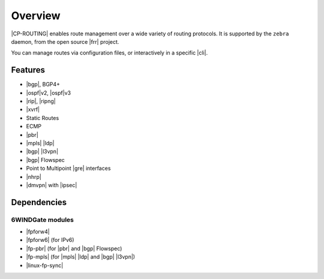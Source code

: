 .. Copyright 2018-2019 6WIND S.A.

========
Overview
========

|CP-ROUTING| enables route management over a wide variety of routing protocols.
It is supported by the ``zebra`` daemon, from the open source |frr| project.

You can manage routes via configuration files, or interactively in a specific
|cli|.

.. seealso::

   For more information on |frr|, see the `project's online documentation`__.

__ https://frrouting.org/user-guide/

Features
========

- |bgp|, BGP4+
- |ospf|\v2, |ospf|\v3
- |rip|, |ripng|
- |xvrf|
- Static Routes
- ECMP
- |pbr|
- |mpls| |ldp|
- |bgp| |l3vpn|
- |bgp| Flowspec
- Point to Multipoint |gre| interfaces
- |nhrp|
- |dmvpn| with |ipsec|

Dependencies
============

6WINDGate modules
-----------------

- |fpforw4|
- |fpforw6| (for IPv6)
- |fp-pbr| (for |pbr| and |bgp| Flowspec)
- |fp-mpls| (for |mpls| |ldp| and |bgp| |l3vpn|)
- |linux-fp-sync|

